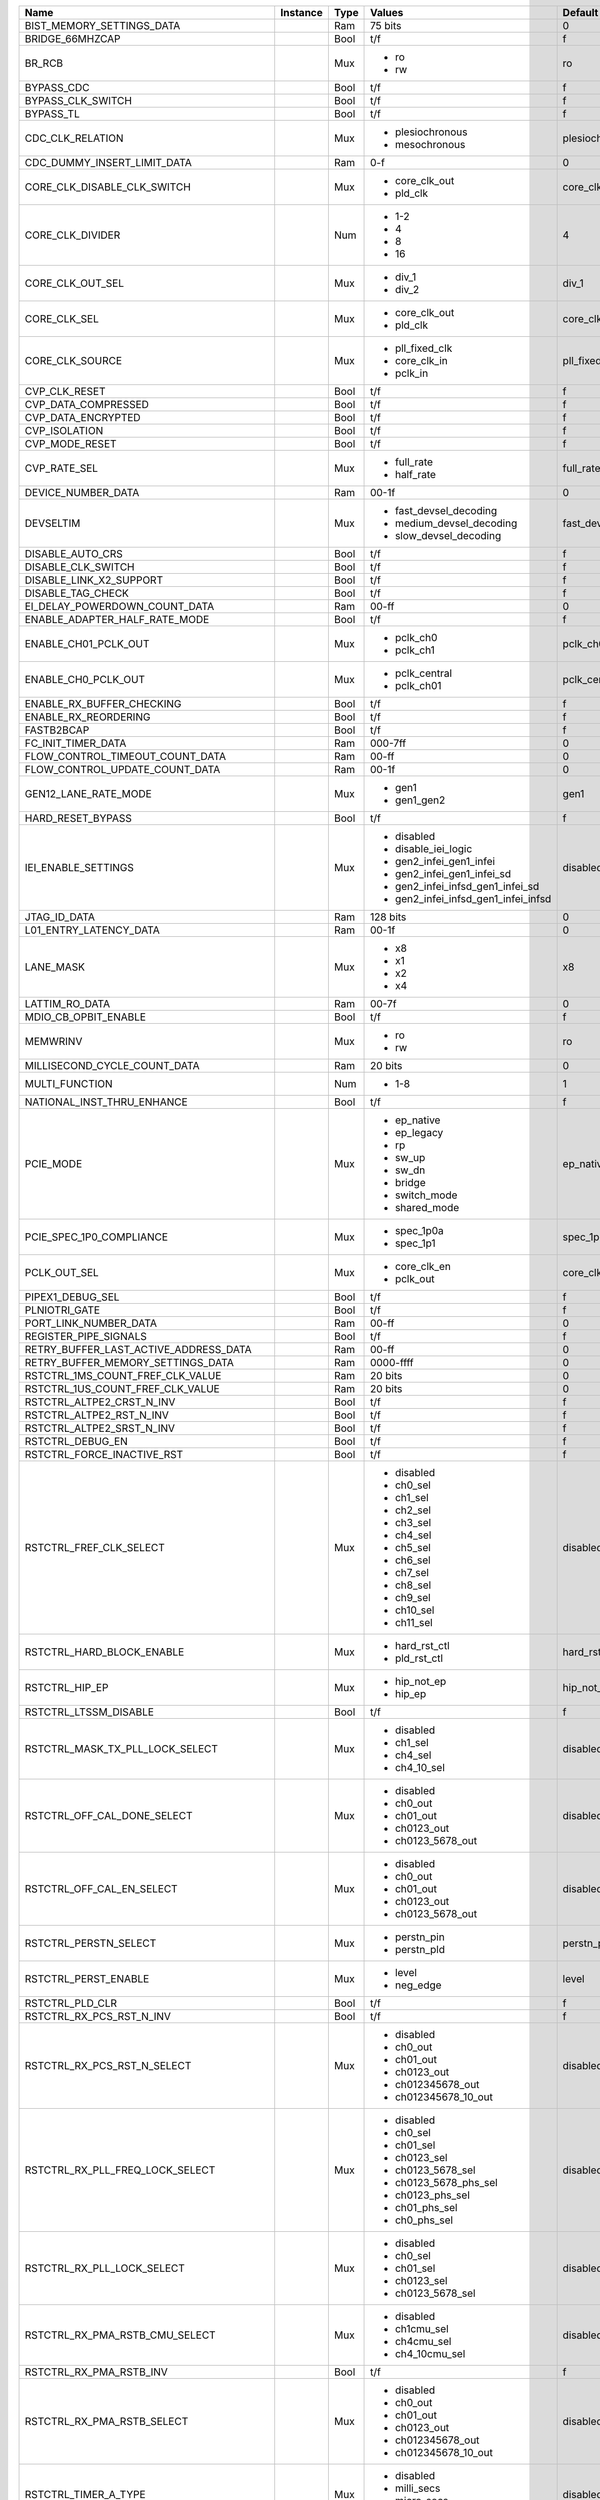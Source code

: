 +----------------------------------------+----------+------+-------------------------------------+----------------------+---------------+
|                                   Name | Instance | Type |                              Values |              Default | Documentation |
+========================================+==========+======+=====================================+======================+===============+
|              BIST_MEMORY_SETTINGS_DATA |          |  Ram |                             75 bits |                    0 |          TODO |
+----------------------------------------+----------+------+-------------------------------------+----------------------+---------------+
|                        BRIDGE_66MHZCAP |          | Bool |                                 t/f |                    f |          TODO |
+----------------------------------------+----------+------+-------------------------------------+----------------------+---------------+
|                                 BR_RCB |          |  Mux | - ro                                |                   ro |          TODO |
|                                        |          |      | - rw                                |                      |               |
+----------------------------------------+----------+------+-------------------------------------+----------------------+---------------+
|                             BYPASS_CDC |          | Bool |                                 t/f |                    f |          TODO |
+----------------------------------------+----------+------+-------------------------------------+----------------------+---------------+
|                      BYPASS_CLK_SWITCH |          | Bool |                                 t/f |                    f |          TODO |
+----------------------------------------+----------+------+-------------------------------------+----------------------+---------------+
|                              BYPASS_TL |          | Bool |                                 t/f |                    f |          TODO |
+----------------------------------------+----------+------+-------------------------------------+----------------------+---------------+
|                       CDC_CLK_RELATION |          |  Mux | - plesiochronous                    |       plesiochronous |          TODO |
|                                        |          |      | - mesochronous                      |                      |               |
+----------------------------------------+----------+------+-------------------------------------+----------------------+---------------+
|            CDC_DUMMY_INSERT_LIMIT_DATA |          |  Ram |                                 0-f |                    0 |          TODO |
+----------------------------------------+----------+------+-------------------------------------+----------------------+---------------+
|            CORE_CLK_DISABLE_CLK_SWITCH |          |  Mux | - core_clk_out                      |         core_clk_out |          TODO |
|                                        |          |      | - pld_clk                           |                      |               |
+----------------------------------------+----------+------+-------------------------------------+----------------------+---------------+
|                       CORE_CLK_DIVIDER |          |  Num | - 1-2                               |                    4 |          TODO |
|                                        |          |      | - 4                                 |                      |               |
|                                        |          |      | - 8                                 |                      |               |
|                                        |          |      | - 16                                |                      |               |
+----------------------------------------+----------+------+-------------------------------------+----------------------+---------------+
|                       CORE_CLK_OUT_SEL |          |  Mux | - div_1                             |                div_1 |          TODO |
|                                        |          |      | - div_2                             |                      |               |
+----------------------------------------+----------+------+-------------------------------------+----------------------+---------------+
|                           CORE_CLK_SEL |          |  Mux | - core_clk_out                      |         core_clk_out |          TODO |
|                                        |          |      | - pld_clk                           |                      |               |
+----------------------------------------+----------+------+-------------------------------------+----------------------+---------------+
|                        CORE_CLK_SOURCE |          |  Mux | - pll_fixed_clk                     |        pll_fixed_clk |          TODO |
|                                        |          |      | - core_clk_in                       |                      |               |
|                                        |          |      | - pclk_in                           |                      |               |
+----------------------------------------+----------+------+-------------------------------------+----------------------+---------------+
|                          CVP_CLK_RESET |          | Bool |                                 t/f |                    f |          TODO |
+----------------------------------------+----------+------+-------------------------------------+----------------------+---------------+
|                    CVP_DATA_COMPRESSED |          | Bool |                                 t/f |                    f |          TODO |
+----------------------------------------+----------+------+-------------------------------------+----------------------+---------------+
|                     CVP_DATA_ENCRYPTED |          | Bool |                                 t/f |                    f |          TODO |
+----------------------------------------+----------+------+-------------------------------------+----------------------+---------------+
|                          CVP_ISOLATION |          | Bool |                                 t/f |                    f |          TODO |
+----------------------------------------+----------+------+-------------------------------------+----------------------+---------------+
|                         CVP_MODE_RESET |          | Bool |                                 t/f |                    f |          TODO |
+----------------------------------------+----------+------+-------------------------------------+----------------------+---------------+
|                           CVP_RATE_SEL |          |  Mux | - full_rate                         |            full_rate |          TODO |
|                                        |          |      | - half_rate                         |                      |               |
+----------------------------------------+----------+------+-------------------------------------+----------------------+---------------+
|                     DEVICE_NUMBER_DATA |          |  Ram |                               00-1f |                    0 |          TODO |
+----------------------------------------+----------+------+-------------------------------------+----------------------+---------------+
|                              DEVSELTIM |          |  Mux | - fast_devsel_decoding              | fast_devsel_decoding |          TODO |
|                                        |          |      | - medium_devsel_decoding            |                      |               |
|                                        |          |      | - slow_devsel_decoding              |                      |               |
+----------------------------------------+----------+------+-------------------------------------+----------------------+---------------+
|                       DISABLE_AUTO_CRS |          | Bool |                                 t/f |                    f |          TODO |
+----------------------------------------+----------+------+-------------------------------------+----------------------+---------------+
|                     DISABLE_CLK_SWITCH |          | Bool |                                 t/f |                    f |          TODO |
+----------------------------------------+----------+------+-------------------------------------+----------------------+---------------+
|                DISABLE_LINK_X2_SUPPORT |          | Bool |                                 t/f |                    f |          TODO |
+----------------------------------------+----------+------+-------------------------------------+----------------------+---------------+
|                      DISABLE_TAG_CHECK |          | Bool |                                 t/f |                    f |          TODO |
+----------------------------------------+----------+------+-------------------------------------+----------------------+---------------+
|          EI_DELAY_POWERDOWN_COUNT_DATA |          |  Ram |                               00-ff |                    0 |          TODO |
+----------------------------------------+----------+------+-------------------------------------+----------------------+---------------+
|          ENABLE_ADAPTER_HALF_RATE_MODE |          | Bool |                                 t/f |                    f |          TODO |
+----------------------------------------+----------+------+-------------------------------------+----------------------+---------------+
|                   ENABLE_CH01_PCLK_OUT |          |  Mux | - pclk_ch0                          |             pclk_ch0 |          TODO |
|                                        |          |      | - pclk_ch1                          |                      |               |
+----------------------------------------+----------+------+-------------------------------------+----------------------+---------------+
|                    ENABLE_CH0_PCLK_OUT |          |  Mux | - pclk_central                      |         pclk_central |          TODO |
|                                        |          |      | - pclk_ch01                         |                      |               |
+----------------------------------------+----------+------+-------------------------------------+----------------------+---------------+
|              ENABLE_RX_BUFFER_CHECKING |          | Bool |                                 t/f |                    f |          TODO |
+----------------------------------------+----------+------+-------------------------------------+----------------------+---------------+
|                   ENABLE_RX_REORDERING |          | Bool |                                 t/f |                    f |          TODO |
+----------------------------------------+----------+------+-------------------------------------+----------------------+---------------+
|                             FASTB2BCAP |          | Bool |                                 t/f |                    f |          TODO |
+----------------------------------------+----------+------+-------------------------------------+----------------------+---------------+
|                     FC_INIT_TIMER_DATA |          |  Ram |                             000-7ff |                    0 |          TODO |
+----------------------------------------+----------+------+-------------------------------------+----------------------+---------------+
|        FLOW_CONTROL_TIMEOUT_COUNT_DATA |          |  Ram |                               00-ff |                    0 |          TODO |
+----------------------------------------+----------+------+-------------------------------------+----------------------+---------------+
|         FLOW_CONTROL_UPDATE_COUNT_DATA |          |  Ram |                               00-1f |                    0 |          TODO |
+----------------------------------------+----------+------+-------------------------------------+----------------------+---------------+
|                   GEN12_LANE_RATE_MODE |          |  Mux | - gen1                              |                 gen1 |          TODO |
|                                        |          |      | - gen1_gen2                         |                      |               |
+----------------------------------------+----------+------+-------------------------------------+----------------------+---------------+
|                      HARD_RESET_BYPASS |          | Bool |                                 t/f |                    f |          TODO |
+----------------------------------------+----------+------+-------------------------------------+----------------------+---------------+
|                    IEI_ENABLE_SETTINGS |          |  Mux | - disabled                          |             disabled |          TODO |
|                                        |          |      | - disable_iei_logic                 |                      |               |
|                                        |          |      | - gen2_infei_gen1_infei             |                      |               |
|                                        |          |      | - gen2_infei_gen1_infei_sd          |                      |               |
|                                        |          |      | - gen2_infei_infsd_gen1_infei_sd    |                      |               |
|                                        |          |      | - gen2_infei_infsd_gen1_infei_infsd |                      |               |
+----------------------------------------+----------+------+-------------------------------------+----------------------+---------------+
|                           JTAG_ID_DATA |          |  Ram |                            128 bits |                    0 |          TODO |
+----------------------------------------+----------+------+-------------------------------------+----------------------+---------------+
|                 L01_ENTRY_LATENCY_DATA |          |  Ram |                               00-1f |                    0 |          TODO |
+----------------------------------------+----------+------+-------------------------------------+----------------------+---------------+
|                              LANE_MASK |          |  Mux | - x8                                |                   x8 |          TODO |
|                                        |          |      | - x1                                |                      |               |
|                                        |          |      | - x2                                |                      |               |
|                                        |          |      | - x4                                |                      |               |
+----------------------------------------+----------+------+-------------------------------------+----------------------+---------------+
|                         LATTIM_RO_DATA |          |  Ram |                               00-7f |                    0 |          TODO |
+----------------------------------------+----------+------+-------------------------------------+----------------------+---------------+
|                   MDIO_CB_OPBIT_ENABLE |          | Bool |                                 t/f |                    f |          TODO |
+----------------------------------------+----------+------+-------------------------------------+----------------------+---------------+
|                               MEMWRINV |          |  Mux | - ro                                |                   ro |          TODO |
|                                        |          |      | - rw                                |                      |               |
+----------------------------------------+----------+------+-------------------------------------+----------------------+---------------+
|           MILLISECOND_CYCLE_COUNT_DATA |          |  Ram |                             20 bits |                    0 |          TODO |
+----------------------------------------+----------+------+-------------------------------------+----------------------+---------------+
|                         MULTI_FUNCTION |          |  Num | - 1-8                               |                    1 |          TODO |
+----------------------------------------+----------+------+-------------------------------------+----------------------+---------------+
|             NATIONAL_INST_THRU_ENHANCE |          | Bool |                                 t/f |                    f |          TODO |
+----------------------------------------+----------+------+-------------------------------------+----------------------+---------------+
|                              PCIE_MODE |          |  Mux | - ep_native                         |            ep_native |          TODO |
|                                        |          |      | - ep_legacy                         |                      |               |
|                                        |          |      | - rp                                |                      |               |
|                                        |          |      | - sw_up                             |                      |               |
|                                        |          |      | - sw_dn                             |                      |               |
|                                        |          |      | - bridge                            |                      |               |
|                                        |          |      | - switch_mode                       |                      |               |
|                                        |          |      | - shared_mode                       |                      |               |
+----------------------------------------+----------+------+-------------------------------------+----------------------+---------------+
|               PCIE_SPEC_1P0_COMPLIANCE |          |  Mux | - spec_1p0a                         |            spec_1p0a |          TODO |
|                                        |          |      | - spec_1p1                          |                      |               |
+----------------------------------------+----------+------+-------------------------------------+----------------------+---------------+
|                           PCLK_OUT_SEL |          |  Mux | - core_clk_en                       |          core_clk_en |          TODO |
|                                        |          |      | - pclk_out                          |                      |               |
+----------------------------------------+----------+------+-------------------------------------+----------------------+---------------+
|                       PIPEX1_DEBUG_SEL |          | Bool |                                 t/f |                    f |          TODO |
+----------------------------------------+----------+------+-------------------------------------+----------------------+---------------+
|                          PLNIOTRI_GATE |          | Bool |                                 t/f |                    f |          TODO |
+----------------------------------------+----------+------+-------------------------------------+----------------------+---------------+
|                  PORT_LINK_NUMBER_DATA |          |  Ram |                               00-ff |                    0 |          TODO |
+----------------------------------------+----------+------+-------------------------------------+----------------------+---------------+
|                  REGISTER_PIPE_SIGNALS |          | Bool |                                 t/f |                    f |          TODO |
+----------------------------------------+----------+------+-------------------------------------+----------------------+---------------+
|  RETRY_BUFFER_LAST_ACTIVE_ADDRESS_DATA |          |  Ram |                               00-ff |                    0 |          TODO |
+----------------------------------------+----------+------+-------------------------------------+----------------------+---------------+
|      RETRY_BUFFER_MEMORY_SETTINGS_DATA |          |  Ram |                           0000-ffff |                    0 |          TODO |
+----------------------------------------+----------+------+-------------------------------------+----------------------+---------------+
|       RSTCTRL_1MS_COUNT_FREF_CLK_VALUE |          |  Ram |                             20 bits |                    0 |          TODO |
+----------------------------------------+----------+------+-------------------------------------+----------------------+---------------+
|       RSTCTRL_1US_COUNT_FREF_CLK_VALUE |          |  Ram |                             20 bits |                    0 |          TODO |
+----------------------------------------+----------+------+-------------------------------------+----------------------+---------------+
|              RSTCTRL_ALTPE2_CRST_N_INV |          | Bool |                                 t/f |                    f |          TODO |
+----------------------------------------+----------+------+-------------------------------------+----------------------+---------------+
|               RSTCTRL_ALTPE2_RST_N_INV |          | Bool |                                 t/f |                    f |          TODO |
+----------------------------------------+----------+------+-------------------------------------+----------------------+---------------+
|              RSTCTRL_ALTPE2_SRST_N_INV |          | Bool |                                 t/f |                    f |          TODO |
+----------------------------------------+----------+------+-------------------------------------+----------------------+---------------+
|                       RSTCTRL_DEBUG_EN |          | Bool |                                 t/f |                    f |          TODO |
+----------------------------------------+----------+------+-------------------------------------+----------------------+---------------+
|             RSTCTRL_FORCE_INACTIVE_RST |          | Bool |                                 t/f |                    f |          TODO |
+----------------------------------------+----------+------+-------------------------------------+----------------------+---------------+
|                RSTCTRL_FREF_CLK_SELECT |          |  Mux | - disabled                          |             disabled |          TODO |
|                                        |          |      | - ch0_sel                           |                      |               |
|                                        |          |      | - ch1_sel                           |                      |               |
|                                        |          |      | - ch2_sel                           |                      |               |
|                                        |          |      | - ch3_sel                           |                      |               |
|                                        |          |      | - ch4_sel                           |                      |               |
|                                        |          |      | - ch5_sel                           |                      |               |
|                                        |          |      | - ch6_sel                           |                      |               |
|                                        |          |      | - ch7_sel                           |                      |               |
|                                        |          |      | - ch8_sel                           |                      |               |
|                                        |          |      | - ch9_sel                           |                      |               |
|                                        |          |      | - ch10_sel                          |                      |               |
|                                        |          |      | - ch11_sel                          |                      |               |
+----------------------------------------+----------+------+-------------------------------------+----------------------+---------------+
|              RSTCTRL_HARD_BLOCK_ENABLE |          |  Mux | - hard_rst_ctl                      |         hard_rst_ctl |          TODO |
|                                        |          |      | - pld_rst_ctl                       |                      |               |
+----------------------------------------+----------+------+-------------------------------------+----------------------+---------------+
|                         RSTCTRL_HIP_EP |          |  Mux | - hip_not_ep                        |           hip_not_ep |          TODO |
|                                        |          |      | - hip_ep                            |                      |               |
+----------------------------------------+----------+------+-------------------------------------+----------------------+---------------+
|                  RSTCTRL_LTSSM_DISABLE |          | Bool |                                 t/f |                    f |          TODO |
+----------------------------------------+----------+------+-------------------------------------+----------------------+---------------+
|        RSTCTRL_MASK_TX_PLL_LOCK_SELECT |          |  Mux | - disabled                          |             disabled |          TODO |
|                                        |          |      | - ch1_sel                           |                      |               |
|                                        |          |      | - ch4_sel                           |                      |               |
|                                        |          |      | - ch4_10_sel                        |                      |               |
+----------------------------------------+----------+------+-------------------------------------+----------------------+---------------+
|            RSTCTRL_OFF_CAL_DONE_SELECT |          |  Mux | - disabled                          |             disabled |          TODO |
|                                        |          |      | - ch0_out                           |                      |               |
|                                        |          |      | - ch01_out                          |                      |               |
|                                        |          |      | - ch0123_out                        |                      |               |
|                                        |          |      | - ch0123_5678_out                   |                      |               |
+----------------------------------------+----------+------+-------------------------------------+----------------------+---------------+
|              RSTCTRL_OFF_CAL_EN_SELECT |          |  Mux | - disabled                          |             disabled |          TODO |
|                                        |          |      | - ch0_out                           |                      |               |
|                                        |          |      | - ch01_out                          |                      |               |
|                                        |          |      | - ch0123_out                        |                      |               |
|                                        |          |      | - ch0123_5678_out                   |                      |               |
+----------------------------------------+----------+------+-------------------------------------+----------------------+---------------+
|                  RSTCTRL_PERSTN_SELECT |          |  Mux | - perstn_pin                        |           perstn_pin |          TODO |
|                                        |          |      | - perstn_pld                        |                      |               |
+----------------------------------------+----------+------+-------------------------------------+----------------------+---------------+
|                   RSTCTRL_PERST_ENABLE |          |  Mux | - level                             |                level |          TODO |
|                                        |          |      | - neg_edge                          |                      |               |
+----------------------------------------+----------+------+-------------------------------------+----------------------+---------------+
|                        RSTCTRL_PLD_CLR |          | Bool |                                 t/f |                    f |          TODO |
+----------------------------------------+----------+------+-------------------------------------+----------------------+---------------+
|               RSTCTRL_RX_PCS_RST_N_INV |          | Bool |                                 t/f |                    f |          TODO |
+----------------------------------------+----------+------+-------------------------------------+----------------------+---------------+
|            RSTCTRL_RX_PCS_RST_N_SELECT |          |  Mux | - disabled                          |             disabled |          TODO |
|                                        |          |      | - ch0_out                           |                      |               |
|                                        |          |      | - ch01_out                          |                      |               |
|                                        |          |      | - ch0123_out                        |                      |               |
|                                        |          |      | - ch012345678_out                   |                      |               |
|                                        |          |      | - ch012345678_10_out                |                      |               |
+----------------------------------------+----------+------+-------------------------------------+----------------------+---------------+
|        RSTCTRL_RX_PLL_FREQ_LOCK_SELECT |          |  Mux | - disabled                          |             disabled |          TODO |
|                                        |          |      | - ch0_sel                           |                      |               |
|                                        |          |      | - ch01_sel                          |                      |               |
|                                        |          |      | - ch0123_sel                        |                      |               |
|                                        |          |      | - ch0123_5678_sel                   |                      |               |
|                                        |          |      | - ch0123_5678_phs_sel               |                      |               |
|                                        |          |      | - ch0123_phs_sel                    |                      |               |
|                                        |          |      | - ch01_phs_sel                      |                      |               |
|                                        |          |      | - ch0_phs_sel                       |                      |               |
+----------------------------------------+----------+------+-------------------------------------+----------------------+---------------+
|             RSTCTRL_RX_PLL_LOCK_SELECT |          |  Mux | - disabled                          |             disabled |          TODO |
|                                        |          |      | - ch0_sel                           |                      |               |
|                                        |          |      | - ch01_sel                          |                      |               |
|                                        |          |      | - ch0123_sel                        |                      |               |
|                                        |          |      | - ch0123_5678_sel                   |                      |               |
+----------------------------------------+----------+------+-------------------------------------+----------------------+---------------+
|         RSTCTRL_RX_PMA_RSTB_CMU_SELECT |          |  Mux | - disabled                          |             disabled |          TODO |
|                                        |          |      | - ch1cmu_sel                        |                      |               |
|                                        |          |      | - ch4cmu_sel                        |                      |               |
|                                        |          |      | - ch4_10cmu_sel                     |                      |               |
+----------------------------------------+----------+------+-------------------------------------+----------------------+---------------+
|                RSTCTRL_RX_PMA_RSTB_INV |          | Bool |                                 t/f |                    f |          TODO |
+----------------------------------------+----------+------+-------------------------------------+----------------------+---------------+
|             RSTCTRL_RX_PMA_RSTB_SELECT |          |  Mux | - disabled                          |             disabled |          TODO |
|                                        |          |      | - ch0_out                           |                      |               |
|                                        |          |      | - ch01_out                          |                      |               |
|                                        |          |      | - ch0123_out                        |                      |               |
|                                        |          |      | - ch012345678_out                   |                      |               |
|                                        |          |      | - ch012345678_10_out                |                      |               |
+----------------------------------------+----------+------+-------------------------------------+----------------------+---------------+
|                   RSTCTRL_TIMER_A_TYPE |          |  Mux | - disabled                          |             disabled |          TODO |
|                                        |          |      | - milli_secs                        |                      |               |
|                                        |          |      | - micro_secs                        |                      |               |
|                                        |          |      | - fref_cycles                       |                      |               |
+----------------------------------------+----------+------+-------------------------------------+----------------------+---------------+
|                  RSTCTRL_TIMER_A_VALUE |          |  Ram |                               00-ff |                    0 |          TODO |
+----------------------------------------+----------+------+-------------------------------------+----------------------+---------------+
|                   RSTCTRL_TIMER_B_TYPE |          |  Mux | - disabled                          |             disabled |          TODO |
|                                        |          |      | - milli_secs                        |                      |               |
|                                        |          |      | - micro_secs                        |                      |               |
|                                        |          |      | - fref_cycles                       |                      |               |
+----------------------------------------+----------+------+-------------------------------------+----------------------+---------------+
|                  RSTCTRL_TIMER_B_VALUE |          |  Ram |                               00-ff |                    0 |          TODO |
+----------------------------------------+----------+------+-------------------------------------+----------------------+---------------+
|                   RSTCTRL_TIMER_C_TYPE |          |  Mux | - disabled                          |             disabled |          TODO |
|                                        |          |      | - milli_secs                        |                      |               |
|                                        |          |      | - micro_secs                        |                      |               |
|                                        |          |      | - fref_cycles                       |                      |               |
+----------------------------------------+----------+------+-------------------------------------+----------------------+---------------+
|                  RSTCTRL_TIMER_C_VALUE |          |  Ram |                               00-ff |                    0 |          TODO |
+----------------------------------------+----------+------+-------------------------------------+----------------------+---------------+
|                   RSTCTRL_TIMER_D_TYPE |          |  Mux | - disabled                          |             disabled |          TODO |
|                                        |          |      | - milli_secs                        |                      |               |
|                                        |          |      | - micro_secs                        |                      |               |
|                                        |          |      | - fref_cycles                       |                      |               |
+----------------------------------------+----------+------+-------------------------------------+----------------------+---------------+
|                  RSTCTRL_TIMER_D_VALUE |          |  Ram |                               00-ff |                    0 |          TODO |
+----------------------------------------+----------+------+-------------------------------------+----------------------+---------------+
|                   RSTCTRL_TIMER_E_TYPE |          |  Mux | - disabled                          |             disabled |          TODO |
|                                        |          |      | - milli_secs                        |                      |               |
|                                        |          |      | - micro_secs                        |                      |               |
|                                        |          |      | - fref_cycles                       |                      |               |
+----------------------------------------+----------+------+-------------------------------------+----------------------+---------------+
|                  RSTCTRL_TIMER_E_VALUE |          |  Ram |                               00-ff |                    0 |          TODO |
+----------------------------------------+----------+------+-------------------------------------+----------------------+---------------+
|                   RSTCTRL_TIMER_F_TYPE |          |  Mux | - disabled                          |             disabled |          TODO |
|                                        |          |      | - milli_secs                        |                      |               |
|                                        |          |      | - micro_secs                        |                      |               |
|                                        |          |      | - fref_cycles                       |                      |               |
+----------------------------------------+----------+------+-------------------------------------+----------------------+---------------+
|                  RSTCTRL_TIMER_F_VALUE |          |  Ram |                               00-ff |                    0 |          TODO |
+----------------------------------------+----------+------+-------------------------------------+----------------------+---------------+
|                   RSTCTRL_TIMER_G_TYPE |          |  Mux | - disabled                          |             disabled |          TODO |
|                                        |          |      | - milli_secs                        |                      |               |
|                                        |          |      | - micro_secs                        |                      |               |
|                                        |          |      | - fref_cycles                       |                      |               |
+----------------------------------------+----------+------+-------------------------------------+----------------------+---------------+
|                  RSTCTRL_TIMER_G_VALUE |          |  Ram |                               00-ff |                    0 |          TODO |
+----------------------------------------+----------+------+-------------------------------------+----------------------+---------------+
|                   RSTCTRL_TIMER_H_TYPE |          |  Mux | - disabled                          |             disabled |          TODO |
|                                        |          |      | - milli_secs                        |                      |               |
|                                        |          |      | - micro_secs                        |                      |               |
|                                        |          |      | - fref_cycles                       |                      |               |
+----------------------------------------+----------+------+-------------------------------------+----------------------+---------------+
|                  RSTCTRL_TIMER_H_VALUE |          |  Ram |                               00-ff |                    0 |          TODO |
+----------------------------------------+----------+------+-------------------------------------+----------------------+---------------+
|                   RSTCTRL_TIMER_I_TYPE |          |  Mux | - disabled                          |             disabled |          TODO |
|                                        |          |      | - milli_secs                        |                      |               |
|                                        |          |      | - micro_secs                        |                      |               |
|                                        |          |      | - fref_cycles                       |                      |               |
+----------------------------------------+----------+------+-------------------------------------+----------------------+---------------+
|                  RSTCTRL_TIMER_I_VALUE |          |  Ram |                               00-ff |                    0 |          TODO |
+----------------------------------------+----------+------+-------------------------------------+----------------------+---------------+
|                   RSTCTRL_TIMER_J_TYPE |          |  Mux | - disabled                          |             disabled |          TODO |
|                                        |          |      | - milli_secs                        |                      |               |
|                                        |          |      | - micro_secs                        |                      |               |
|                                        |          |      | - fref_cycles                       |                      |               |
+----------------------------------------+----------+------+-------------------------------------+----------------------+---------------+
|                  RSTCTRL_TIMER_J_VALUE |          |  Ram |                               00-ff |                    0 |          TODO |
+----------------------------------------+----------+------+-------------------------------------+----------------------+---------------+
|         RSTCTRL_TX_CMU_PLL_LOCK_SELECT |          |  Mux | - disabled                          |             disabled |          TODO |
|                                        |          |      | - ch1_sel                           |                      |               |
|                                        |          |      | - ch4_sel                           |                      |               |
|                                        |          |      | - ch4_10_sel                        |                      |               |
+----------------------------------------+----------+------+-------------------------------------+----------------------+---------------+
|          RSTCTRL_TX_LC_PLL_LOCK_SELECT |          |  Mux | - disabled                          |             disabled |          TODO |
|                                        |          |      | - ch1_sel                           |                      |               |
|                                        |          |      | - ch7_sel                           |                      |               |
+----------------------------------------+----------+------+-------------------------------------+----------------------+---------------+
|          RSTCTRL_TX_LC_PLL_RSTB_SELECT |          |  Mux | - disabled                          |             disabled |          TODO |
|                                        |          |      | - ch1_out                           |                      |               |
|                                        |          |      | - ch7_out                           |                      |               |
+----------------------------------------+----------+------+-------------------------------------+----------------------+---------------+
|               RSTCTRL_TX_PCS_RST_N_INV |          | Bool |                                 t/f |                    f |          TODO |
+----------------------------------------+----------+------+-------------------------------------+----------------------+---------------+
|            RSTCTRL_TX_PCS_RST_N_SELECT |          |  Mux | - disabled                          |             disabled |          TODO |
|                                        |          |      | - ch0_out                           |                      |               |
|                                        |          |      | - ch01_out                          |                      |               |
|                                        |          |      | - ch0123_out                        |                      |               |
|                                        |          |      | - ch012345678_out                   |                      |               |
|                                        |          |      | - ch012345678_10_out                |                      |               |
+----------------------------------------+----------+------+-------------------------------------+----------------------+---------------+
|                RSTCTRL_TX_PMA_RSTB_INV |          | Bool |                                 t/f |                    f |          TODO |
+----------------------------------------+----------+------+-------------------------------------+----------------------+---------------+
|               RSTCTRL_TX_PMA_SYNCP_INV |          | Bool |                                 t/f |                    f |          TODO |
+----------------------------------------+----------+------+-------------------------------------+----------------------+---------------+
|            RSTCTRL_TX_PMA_SYNCP_SELECT |          |  Mux | - disabled                          |             disabled |          TODO |
|                                        |          |      | - ch1_out                           |                      |               |
|                                        |          |      | - ch4_out                           |                      |               |
|                                        |          |      | - ch4_10_out                        |                      |               |
+----------------------------------------+----------+------+-------------------------------------+----------------------+---------------+
|                      RXFREQLK_CNT_DATA |          |  Ram |                             20 bits |                    0 |          TODO |
+----------------------------------------+----------+------+-------------------------------------+----------------------+---------------+
|                        RXFREQLK_CNT_EN |          | Bool |                                 t/f |                    f |          TODO |
+----------------------------------------+----------+------+-------------------------------------+----------------------+---------------+
|                RX_CDC_ALMOST_FULL_DATA |          |  Ram |                                 0-f |                    0 |          TODO |
+----------------------------------------+----------+------+-------------------------------------+----------------------+---------------+
|                  RX_L0S_COUNT_IDL_DATA |          |  Ram |                               00-ff |                    0 |          TODO |
+----------------------------------------+----------+------+-------------------------------------+----------------------+---------------+
|       RX_PTR0_NONPOSTED_DPRAM_MAX_DATA |          |  Ram |                             000-3ff |                    0 |          TODO |
+----------------------------------------+----------+------+-------------------------------------+----------------------+---------------+
|       RX_PTR0_NONPOSTED_DPRAM_MIN_DATA |          |  Ram |                             000-3ff |                    0 |          TODO |
+----------------------------------------+----------+------+-------------------------------------+----------------------+---------------+
|          RX_PTR0_POSTED_DPRAM_MAX_DATA |          |  Ram |                             000-3ff |                    0 |          TODO |
+----------------------------------------+----------+------+-------------------------------------+----------------------+---------------+
|          RX_PTR0_POSTED_DPRAM_MIN_DATA |          |  Ram |                             000-3ff |                    0 |          TODO |
+----------------------------------------+----------+------+-------------------------------------+----------------------+---------------+
|                  SINGLE_RX_DETECT_DATA |          |  Ram |                                 0-f |                    0 |          TODO |
+----------------------------------------+----------+------+-------------------------------------+----------------------+---------------+
|                  SKP_INSERTION_CONTROL |          | Bool |                                 t/f |                    f |          TODO |
+----------------------------------------+----------+------+-------------------------------------+----------------------+---------------+
|             SKP_OS_SCHEDULE_COUNT_DATA |          |  Ram |                             000-7ff |                    0 |          TODO |
+----------------------------------------+----------+------+-------------------------------------+----------------------+---------------+
|                            SLOTCLK_CFG |          |  Mux | - dynamic_slotclkcfg                |   dynamic_slotclkcfg |          TODO |
|                                        |          |      | - static_slotclkcfgoff              |                      |               |
|                                        |          |      | - static_slotclkcfgon               |                      |               |
+----------------------------------------+----------+------+-------------------------------------+----------------------+---------------+
|                       SLOT_REGISTER_EN |          | Bool |                                 t/f |                    f |          TODO |
+----------------------------------------+----------+------+-------------------------------------+----------------------+---------------+
|                       TESTMODE_CONTROL |          | Bool |                                 t/f |                    f |          TODO |
+----------------------------------------+----------+------+-------------------------------------+----------------------+---------------+
|                TX_CDC_ALMOST_FULL_DATA |          |  Ram |                                 0-f |                    0 |          TODO |
+----------------------------------------+----------+------+-------------------------------------+----------------------+---------------+
|                          TX_L0S_ADJUST |          | Bool |                                 t/f |                    f |          TODO |
+----------------------------------------+----------+------+-------------------------------------+----------------------+---------------+
|                          TX_SWING_DATA |          |  Ram |                               00-ff |                    0 |          TODO |
+----------------------------------------+----------+------+-------------------------------------+----------------------+---------------+
|                           USER_ID_DATA |          |  Ram |                           0000-ffff |                    0 |          TODO |
+----------------------------------------+----------+------+-------------------------------------+----------------------+---------------+
|                     USE_CRC_FORWARDING |          | Bool |                                 t/f |                    f |          TODO |
+----------------------------------------+----------+------+-------------------------------------+----------------------+---------------+
|                         VC0_CLK_ENABLE |          | Bool |                                 t/f |                    f |          TODO |
+----------------------------------------+----------+------+-------------------------------------+----------------------+---------------+
|     VC0_RX_BUFFER_MEMORY_SETTINGS_DATA |          |  Ram |                           0000-ffff |                    0 |          TODO |
+----------------------------------------+----------+------+-------------------------------------+----------------------+---------------+
|       VC0_RX_FLOW_CTRL_COMPL_DATA_DATA |          |  Ram |                             000-fff |                    0 |          TODO |
+----------------------------------------+----------+------+-------------------------------------+----------------------+---------------+
|     VC0_RX_FLOW_CTRL_COMPL_HEADER_DATA |          |  Ram |                               00-ff |                    0 |          TODO |
+----------------------------------------+----------+------+-------------------------------------+----------------------+---------------+
|   VC0_RX_FLOW_CTRL_NONPOSTED_DATA_DATA |          |  Ram |                               00-ff |                    0 |          TODO |
+----------------------------------------+----------+------+-------------------------------------+----------------------+---------------+
| VC0_RX_FLOW_CTRL_NONPOSTED_HEADER_DATA |          |  Ram |                               00-ff |                    0 |          TODO |
+----------------------------------------+----------+------+-------------------------------------+----------------------+---------------+
|      VC0_RX_FLOW_CTRL_POSTED_DATA_DATA |          |  Ram |                             000-fff |                    0 |          TODO |
+----------------------------------------+----------+------+-------------------------------------+----------------------+---------------+
|    VC0_RX_FLOW_CTRL_POSTED_HEADER_DATA |          |  Ram |                               00-ff |                    0 |          TODO |
+----------------------------------------+----------+------+-------------------------------------+----------------------+---------------+
|                         VC1_CLK_ENABLE |          | Bool |                                 t/f |                    f |          TODO |
+----------------------------------------+----------+------+-------------------------------------+----------------------+---------------+
|                              VC_ENABLE |          | Bool |                                 t/f |                    f |          TODO |
+----------------------------------------+----------+------+-------------------------------------+----------------------+---------------+
|                          VSEC_CAP_DATA |          |  Ram |                                 0-f |                    0 |          TODO |
+----------------------------------------+----------+------+-------------------------------------+----------------------+---------------+
|                           VSEC_ID_DATA |          |  Ram |                           0000-ffff |                    0 |          TODO |
+----------------------------------------+----------+------+-------------------------------------+----------------------+---------------+
|                       ASPM_OPTIONALITY |      0-7 | Bool |                                 t/f |                    f |          TODO |
+----------------------------------------+----------+------+-------------------------------------+----------------------+---------------+
|                   BAR0_64BIT_MEM_SPACE |      0-7 | Bool |                                 t/f |                    f |          TODO |
+----------------------------------------+----------+------+-------------------------------------+----------------------+---------------+
|                          BAR0_IO_SPACE |      0-7 | Bool |                                 t/f |                    f |          TODO |
+----------------------------------------+----------+------+-------------------------------------+----------------------+---------------+
|                      BAR0_PREFETCHABLE |      0-7 | Bool |                                 t/f |                    f |          TODO |
+----------------------------------------+----------+------+-------------------------------------+----------------------+---------------+
|                    BAR0_SIZE_MASK_DATA |      0-7 |  Ram |                             28 bits |                    0 |          TODO |
+----------------------------------------+----------+------+-------------------------------------+----------------------+---------------+
|                   BAR1_64BIT_MEM_SPACE |      0-7 |  Mux | - disabled                          |             disabled |          TODO |
|                                        |          |      | - enabled                           |                      |               |
|                                        |          |      | - all_one                           |                      |               |
+----------------------------------------+----------+------+-------------------------------------+----------------------+---------------+
|                          BAR1_IO_SPACE |      0-7 | Bool |                                 t/f |                    f |          TODO |
+----------------------------------------+----------+------+-------------------------------------+----------------------+---------------+
|                      BAR1_PREFETCHABLE |      0-7 | Bool |                                 t/f |                    f |          TODO |
+----------------------------------------+----------+------+-------------------------------------+----------------------+---------------+
|                    BAR1_SIZE_MASK_DATA |      0-7 |  Ram |                             28 bits |                    0 |          TODO |
+----------------------------------------+----------+------+-------------------------------------+----------------------+---------------+
|                   BAR2_64BIT_MEM_SPACE |      0-7 | Bool |                                 t/f |                    f |          TODO |
+----------------------------------------+----------+------+-------------------------------------+----------------------+---------------+
|                          BAR2_IO_SPACE |      0-7 | Bool |                                 t/f |                    f |          TODO |
+----------------------------------------+----------+------+-------------------------------------+----------------------+---------------+
|                      BAR2_PREFETCHABLE |      0-7 | Bool |                                 t/f |                    f |          TODO |
+----------------------------------------+----------+------+-------------------------------------+----------------------+---------------+
|                    BAR2_SIZE_MASK_DATA |      0-7 |  Ram |                             28 bits |                    0 |          TODO |
+----------------------------------------+----------+------+-------------------------------------+----------------------+---------------+
|                   BAR3_64BIT_MEM_SPACE |      0-7 |  Mux | - disabled                          |             disabled |          TODO |
|                                        |          |      | - enabled                           |                      |               |
|                                        |          |      | - all_one                           |                      |               |
+----------------------------------------+----------+------+-------------------------------------+----------------------+---------------+
|                          BAR3_IO_SPACE |      0-7 | Bool |                                 t/f |                    f |          TODO |
+----------------------------------------+----------+------+-------------------------------------+----------------------+---------------+
|                      BAR3_PREFETCHABLE |      0-7 | Bool |                                 t/f |                    f |          TODO |
+----------------------------------------+----------+------+-------------------------------------+----------------------+---------------+
|                    BAR3_SIZE_MASK_DATA |      0-7 |  Ram |                             28 bits |                    0 |          TODO |
+----------------------------------------+----------+------+-------------------------------------+----------------------+---------------+
|                   BAR4_64BIT_MEM_SPACE |      0-7 | Bool |                                 t/f |                    f |          TODO |
+----------------------------------------+----------+------+-------------------------------------+----------------------+---------------+
|                          BAR4_IO_SPACE |      0-7 | Bool |                                 t/f |                    f |          TODO |
+----------------------------------------+----------+------+-------------------------------------+----------------------+---------------+
|                      BAR4_PREFETCHABLE |      0-7 | Bool |                                 t/f |                    f |          TODO |
+----------------------------------------+----------+------+-------------------------------------+----------------------+---------------+
|                    BAR4_SIZE_MASK_DATA |      0-7 |  Ram |                             28 bits |                    0 |          TODO |
+----------------------------------------+----------+------+-------------------------------------+----------------------+---------------+
|                   BAR5_64BIT_MEM_SPACE |      0-7 |  Mux | - disabled                          |             disabled |          TODO |
|                                        |          |      | - enabled                           |                      |               |
|                                        |          |      | - all_one                           |                      |               |
+----------------------------------------+----------+------+-------------------------------------+----------------------+---------------+
|                          BAR5_IO_SPACE |      0-7 | Bool |                                 t/f |                    f |          TODO |
+----------------------------------------+----------+------+-------------------------------------+----------------------+---------------+
|                      BAR5_PREFETCHABLE |      0-7 | Bool |                                 t/f |                    f |          TODO |
+----------------------------------------+----------+------+-------------------------------------+----------------------+---------------+
|                    BAR5_SIZE_MASK_DATA |      0-7 |  Ram |                             28 bits |                    0 |          TODO |
+----------------------------------------+----------+------+-------------------------------------+----------------------+---------------+
|               BRIDGE_PORT_SSID_SUPPORT |      0-7 | Bool |                                 t/f |                    f |          TODO |
+----------------------------------------+----------+------+-------------------------------------+----------------------+---------------+
|                 BRIDGE_PORT_VGA_ENABLE |      0-7 | Bool |                                 t/f |                    f |          TODO |
+----------------------------------------+----------+------+-------------------------------------+----------------------+---------------+
|                        CLASS_CODE_DATA |      0-7 |  Ram |                             24 bits |                    0 |          TODO |
+----------------------------------------+----------+------+-------------------------------------+----------------------+---------------+
|                     COMPLETION_TIMEOUT |      0-7 |  Mux | - cmpl_a                            |               cmpl_a |          TODO |
|                                        |          |      | - cmpl_ab                           |                      |               |
|                                        |          |      | - cmpl_abc                          |                      |               |
|                                        |          |      | - cmpl_abcd                         |                      |               |
|                                        |          |      | - cmpl_b                            |                      |               |
|                                        |          |      | - cmpl_bc                           |                      |               |
|                                        |          |      | - cmpl_bcd                          |                      |               |
|                                        |          |      | - disabled                          |                      |               |
+----------------------------------------+----------+------+-------------------------------------+----------------------+---------------+
|                                 D0_PME |      0-7 | Bool |                                 t/f |                    f |          TODO |
+----------------------------------------+----------+------+-------------------------------------+----------------------+---------------+
|                                 D1_PME |      0-7 | Bool |                                 t/f |                    f |          TODO |
+----------------------------------------+----------+------+-------------------------------------+----------------------+---------------+
|                             D1_SUPPORT |      0-7 | Bool |                                 t/f |                    f |          TODO |
+----------------------------------------+----------+------+-------------------------------------+----------------------+---------------+
|                                 D2_PME |      0-7 | Bool |                                 t/f |                    f |          TODO |
+----------------------------------------+----------+------+-------------------------------------+----------------------+---------------+
|                             D2_SUPPORT |      0-7 | Bool |                                 t/f |                    f |          TODO |
+----------------------------------------+----------+------+-------------------------------------+----------------------+---------------+
|                            D3_COLD_PME |      0-7 | Bool |                                 t/f |                    f |          TODO |
+----------------------------------------+----------+------+-------------------------------------+----------------------+---------------+
|                             D3_HOT_PME |      0-7 | Bool |                                 t/f |                    f |          TODO |
+----------------------------------------+----------+------+-------------------------------------+----------------------+---------------+
|                      DEEMPHASIS_ENABLE |      0-7 | Bool |                                 t/f |                    f |          TODO |
+----------------------------------------+----------+------+-------------------------------------+----------------------+---------------+
|                         DEVICE_ID_DATA |      0-7 |  Ram |                           0000-ffff |                    0 |          TODO |
+----------------------------------------+----------+------+-------------------------------------+----------------------+---------------+
|                   DEVICE_SPECIFIC_INIT |      0-7 | Bool |                                 t/f |                    f |          TODO |
+----------------------------------------+----------+------+-------------------------------------+----------------------+---------------+
|              DIFFCLOCK_NFTS_COUNT_DATA |      0-7 |  Ram |                               00-ff |                    0 |          TODO |
+----------------------------------------+----------+------+-------------------------------------+----------------------+---------------+
|                   DISABLE_SNOOP_PACKET |      0-7 | Bool |                                 t/f |                    f |          TODO |
+----------------------------------------+----------+------+-------------------------------------+----------------------+---------------+
|              DLL_ACTIVE_REPORT_SUPPORT |      0-7 | Bool |                                 t/f |                    f |          TODO |
+----------------------------------------+----------+------+-------------------------------------+----------------------+---------------+
|                     ECRC_CHECK_CAPABLE |      0-7 | Bool |                                 t/f |                    f |          TODO |
+----------------------------------------+----------+------+-------------------------------------+----------------------+---------------+
|                       ECRC_GEN_CAPABLE |      0-7 | Bool |                                 t/f |                    f |          TODO |
+----------------------------------------+----------+------+-------------------------------------+----------------------+---------------+
|             EIE_BEFORE_NFTS_COUNT_DATA |      0-7 |  Ram |                                 0-f |                    0 |          TODO |
+----------------------------------------+----------+------+-------------------------------------+----------------------+---------------+
|                  ELECTROMECH_INTERLOCK |      0-7 | Bool |                                 t/f |                    f |          TODO |
+----------------------------------------+----------+------+-------------------------------------+----------------------+---------------+
|      ENABLE_COMPLETION_TIMEOUT_DISABLE |      0-7 | Bool |                                 t/f |                    f |          TODO |
+----------------------------------------+----------+------+-------------------------------------+----------------------+---------------+
|           ENABLE_FUNCTION_MSIX_SUPPORT |      0-7 | Bool |                                 t/f |                    f |          TODO |
+----------------------------------------+----------+------+-------------------------------------+----------------------+---------------+
|                        ENABLE_L0S_ASPM |      0-7 | Bool |                                 t/f |                    f |          TODO |
+----------------------------------------+----------+------+-------------------------------------+----------------------+---------------+
|                         ENABLE_L1_ASPM |      0-7 | Bool |                                 t/f |                    f |          TODO |
+----------------------------------------+----------+------+-------------------------------------+----------------------+---------------+
|               ENDPOINT_L0_LATENCY_DATA |      0-7 |  Ram |                                 0-7 |                    0 |          TODO |
+----------------------------------------+----------+------+-------------------------------------+----------------------+---------------+
|               ENDPOINT_L1_LATENCY_DATA |      0-7 |  Ram |                                 0-7 |                    0 |          TODO |
+----------------------------------------+----------+------+-------------------------------------+----------------------+---------------+
| EXPANSION_BASE_ADDRESS_REGISTER_DATA_0 |      0-7 |  Ram |                             32 bits |                    0 |          TODO |
+----------------------------------------+----------+------+-------------------------------------+----------------------+---------------+
|                       EXTEND_TAG_FIELD |      0-7 | Bool |                                 t/f |                    f |          TODO |
+----------------------------------------+----------+------+-------------------------------------+----------------------+---------------+
|                         FLR_CAPABILITY |      0-7 | Bool |                                 t/f |                    f |          TODO |
+----------------------------------------+----------+------+-------------------------------------+----------------------+---------------+
|         GEN2_DIFFCLOCK_NFTS_COUNT_DATA |      0-7 |  Ram |                               00-ff |                    0 |          TODO |
+----------------------------------------+----------+------+-------------------------------------+----------------------+---------------+
|         GEN2_SAMECLOCK_NFTS_COUNT_DATA |      0-7 |  Ram |                               00-ff |                    0 |          TODO |
+----------------------------------------+----------+------+-------------------------------------+----------------------+---------------+
|                  HOT_PLUG_SUPPORT_DATA |      0-7 |  Ram |                               00-7f |                    0 |          TODO |
+----------------------------------------+----------+------+-------------------------------------+----------------------+---------------+
|                         INDICATOR_DATA |      0-7 |  Ram |                                 0-7 |                    0 |          TODO |
+----------------------------------------+----------+------+-------------------------------------+----------------------+---------------+
|                        INTEL_ID_ACCESS |      0-7 | Bool |                                 t/f |                    f |          TODO |
+----------------------------------------+----------+------+-------------------------------------+----------------------+---------------+
|                          INTERRUPT_PIN |      0-7 |  Mux | - disabled                          |             disabled |          TODO |
|                                        |          |      | - inta                              |                      |               |
|                                        |          |      | - intb                              |                      |               |
|                                        |          |      | - intc                              |                      |               |
|                                        |          |      | - intd                              |                      |               |
+----------------------------------------+----------+------+-------------------------------------+----------------------+---------------+
|                   IO_WINDOW_ADDR_WIDTH |      0-7 |  Mux | - disabled                          |             disabled |          TODO |
|                                        |          |      | - window_16_bit                     |                      |               |
|                                        |          |      | - window_32_bit                     |                      |               |
+----------------------------------------+----------+------+-------------------------------------+----------------------+---------------+
|         L0_EXIT_LATENCY_DIFFCLOCK_DATA |      0-7 |  Ram |                                 0-7 |                    0 |          TODO |
+----------------------------------------+----------+------+-------------------------------------+----------------------+---------------+
|         L0_EXIT_LATENCY_SAMECLOCK_DATA |      0-7 |  Ram |                                 0-7 |                    0 |          TODO |
+----------------------------------------+----------+------+-------------------------------------+----------------------+---------------+
|         L1_EXIT_LATENCY_DIFFCLOCK_DATA |      0-7 |  Ram |                                 0-7 |                    0 |          TODO |
+----------------------------------------+----------+------+-------------------------------------+----------------------+---------------+
|         L1_EXIT_LATENCY_SAMECLOCK_DATA |      0-7 |  Ram |                                 0-7 |                    0 |          TODO |
+----------------------------------------+----------+------+-------------------------------------+----------------------+---------------+
|                         L2_ASYNC_LOGIC |      0-7 | Bool |                                 t/f |                    f |          TODO |
+----------------------------------------+----------+------+-------------------------------------+----------------------+---------------+
|                        LOW_PRIORITY_VC |      0-7 | Bool |                                 t/f |                    f |          TODO |
+----------------------------------------+----------+------+-------------------------------------+----------------------+---------------+
|                   MAXIMUM_CURRENT_DATA |      0-7 |  Ram |                                 0-7 |                    0 |          TODO |
+----------------------------------------+----------+------+-------------------------------------+----------------------+---------------+
|                         MAX_LINK_WIDTH |      0-7 |  Mux | - disabled                          |             disabled |          TODO |
|                                        |          |      | - x4                                |                      |               |
|                                        |          |      | - x2                                |                      |               |
|                                        |          |      | - x1                                |                      |               |
|                                        |          |      | - x8                                |                      |               |
+----------------------------------------+----------+------+-------------------------------------+----------------------+---------------+
|                       MAX_PAYLOAD_SIZE |      0-7 |  Num | - 128                               |                  128 |          TODO |
|                                        |          |      | - 256                               |                      |               |
|                                        |          |      | - 512                               |                      |               |
+----------------------------------------+----------+------+-------------------------------------+----------------------+---------------+
|                      MSIX_PBA_BIR_DATA |      0-7 |  Ram |                                 0-7 |                    0 |          TODO |
+----------------------------------------+----------+------+-------------------------------------+----------------------+---------------+
|                   MSIX_PBA_OFFSET_DATA |      0-7 |  Ram |                             29 bits |                    0 |          TODO |
+----------------------------------------+----------+------+-------------------------------------+----------------------+---------------+
|                    MSIX_TABLE_BIR_DATA |      0-7 |  Ram |                                 0-7 |                    0 |          TODO |
+----------------------------------------+----------+------+-------------------------------------+----------------------+---------------+
|                 MSIX_TABLE_OFFSET_DATA |      0-7 |  Ram |                             29 bits |                    0 |          TODO |
+----------------------------------------+----------+------+-------------------------------------+----------------------+---------------+
|                   MSIX_TABLE_SIZE_DATA |      0-7 |  Ram |                             000-7ff |                    0 |          TODO |
+----------------------------------------+----------+------+-------------------------------------+----------------------+---------------+
|           MSI_64BIT_ADDRESSING_CAPABLE |      0-7 | Bool |                                 t/f |                    f |          TODO |
+----------------------------------------+----------+------+-------------------------------------+----------------------+---------------+
|                    MSI_MASKING_CAPABLE |      0-7 | Bool |                                 t/f |                    f |          TODO |
+----------------------------------------+----------+------+-------------------------------------+----------------------+---------------+
|              MSI_MULTI_MESSAGE_CAPABLE |      0-7 |  Num | - 1-2                               |                    1 |          TODO |
|                                        |          |      | - 4                                 |                      |               |
|                                        |          |      | - 8                                 |                      |               |
|                                        |          |      | - 16                                |                      |               |
|                                        |          |      | - 32                                |                      |               |
+----------------------------------------+----------+------+-------------------------------------+----------------------+---------------+
|                            MSI_SUPPORT |      0-7 | Bool |                                 t/f |                    f |          TODO |
+----------------------------------------+----------+------+-------------------------------------+----------------------+---------------+
|                   NO_COMMAND_COMPLETED |      0-7 | Bool |                                 t/f |                    f |          TODO |
+----------------------------------------+----------+------+-------------------------------------+----------------------+---------------+
|                          NO_SOFT_RESET |      0-7 | Bool |                                 t/f |                    f |          TODO |
+----------------------------------------+----------+------+-------------------------------------+----------------------+---------------+
|                      PCIE_SPEC_VERSION |      0-7 |  Num | - 0-2                               |                    0 |          TODO |
+----------------------------------------+----------+------+-------------------------------------+----------------------+---------------+
|                          PORTTYPE_FUNC |      0-7 |  Mux | - ep_native                         |            ep_native |          TODO |
|                                        |          |      | - ep_legacy                         |                      |               |
|                                        |          |      | - rp                                |                      |               |
|                                        |          |      | - sw_up                             |                      |               |
|                                        |          |      | - sw_dn                             |                      |               |
|                                        |          |      | - bridge                            |                      |               |
|                                        |          |      | - switch_mode                       |                      |               |
|                                        |          |      | - shared_mode                       |                      |               |
+----------------------------------------+----------+------+-------------------------------------+----------------------+---------------+
|     PREFETCHABLE_MEM_WINDOW_ADDR_WIDTH |      0-7 |  Num | - 0                                 |                    0 |          TODO |
|                                        |          |      | - 32                                |                      |               |
|                                        |          |      | - 64                                |                      |               |
+----------------------------------------+----------+------+-------------------------------------+----------------------+---------------+
|                       REVISION_ID_DATA |      0-7 |  Ram |                               00-ff |                    0 |          TODO |
+----------------------------------------+----------+------+-------------------------------------+----------------------+---------------+
|             ROLE_BASED_ERROR_REPORTING |      0-7 | Bool |                                 t/f |                    f |          TODO |
+----------------------------------------+----------+------+-------------------------------------+----------------------+---------------+
|                              RX_EI_L0S |      0-7 | Bool |                                 t/f |                    f |          TODO |
+----------------------------------------+----------+------+-------------------------------------+----------------------+---------------+
|              SAMECLOCK_NFTS_COUNT_DATA |      0-7 |  Ram |                               00-ff |                    0 |          TODO |
+----------------------------------------+----------+------+-------------------------------------+----------------------+---------------+
|                       SLOT_NUMBER_DATA |      0-7 |  Ram |                           0000-1fff |                    0 |          TODO |
+----------------------------------------+----------+------+-------------------------------------+----------------------+---------------+
|                  SLOT_POWER_LIMIT_DATA |      0-7 |  Ram |                               00-ff |                    0 |          TODO |
+----------------------------------------+----------+------+-------------------------------------+----------------------+---------------+
|                  SLOT_POWER_SCALE_DATA |      0-7 |  Ram |                                 0-3 |                    0 |          TODO |
+----------------------------------------+----------+------+-------------------------------------+----------------------+---------------+
|                              SSID_DATA |      0-7 |  Ram |                           0000-ffff |                    0 |          TODO |
+----------------------------------------+----------+------+-------------------------------------+----------------------+---------------+
|                             SSVID_DATA |      0-7 |  Ram |                           0000-ffff |                    0 |          TODO |
+----------------------------------------+----------+------+-------------------------------------+----------------------+---------------+
|             SUBSYSTEM_DEVICE_ID_DATA_0 |      0-7 |  Ram |                           0000-ffff |                    0 |          TODO |
+----------------------------------------+----------+------+-------------------------------------+----------------------+---------------+
|             SUBSYSTEM_VENDOR_ID_DATA_0 |      0-7 |  Ram |                           0000-ffff |                    0 |          TODO |
+----------------------------------------+----------+------+-------------------------------------+----------------------+---------------+
|            SURPRISE_DOWN_ERROR_SUPPORT |      0-7 | Bool |                                 t/f |                    f |          TODO |
+----------------------------------------+----------+------+-------------------------------------+----------------------+---------------+
|                                USE_AER |      0-7 | Bool |                                 t/f |                    f |          TODO |
+----------------------------------------+----------+------+-------------------------------------+----------------------+---------------+
|                         VC_ARBITRATION |      0-7 | Bool |                                 t/f |                    f |          TODO |
+----------------------------------------+----------+------+-------------------------------------+----------------------+---------------+
|                         VENDOR_ID_DATA |      0-7 |  Ram |                           0000-ffff |                    0 |          TODO |
+----------------------------------------+----------+------+-------------------------------------+----------------------+---------------+
|            ALTPE2_HIP_BASE_ADDR_USER_1 |      0-5 |  Ram |                             000-3ff |                    0 |          TODO |
+----------------------------------------+----------+------+-------------------------------------+----------------------+---------------+
|                CVP_MDIO_DIS_CSR_CTRL_1 |      0-5 | Bool |                                 t/f |                    f |          TODO |
+----------------------------------------+----------+------+-------------------------------------+----------------------+---------------+
|                     DFT_BROADCAST_EN_1 |      0-5 | Bool |                                 t/f |                    f |          TODO |
+----------------------------------------+----------+------+-------------------------------------+----------------------+---------------+
|              FORCE_MDIO_DIS_CSR_CTRL_1 |      0-5 | Bool |                                 t/f |                    f |          TODO |
+----------------------------------------+----------+------+-------------------------------------+----------------------+---------------+
|              POWER_ISOLATION_EN_1_DATA |      0-5 | Bool |                                 t/f |                    f |          TODO |
+----------------------------------------+----------+------+-------------------------------------+----------------------+---------------+

